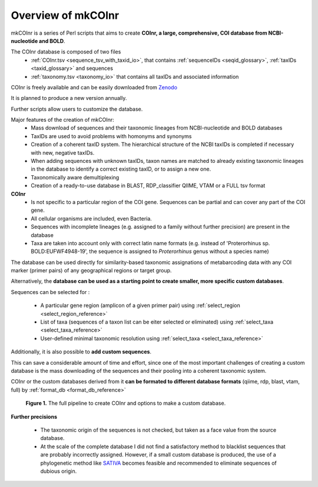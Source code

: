 Overview of mkCOInr
=================================================

mkCOInr is a series of Perl scripts that aims to create **COInr, a large, comprehensive, COI database from NCBI-nucleotide and BOLD**. 

The COInr database is composed of two files
    - :ref:`COInr.tsv <sequence_tsv_with_taxid_io>`, that contains :ref:`sequenceIDs <seqid_glossary>`, :ref:`taxIDs <taxid_glossary>` and sequences
    - :ref:`taxonomy.tsv <taxonomy_io>` that contains all taxIDs and associated information

COInr is freely available and can be easily downloaded from `Zenodo <https://doi.org/10.5281/zenodo.6555985>`_

It is planned to produce a new version annually. 

Further scripts allow users to customize the database.

Major features of the creation of mkCOInr:
    - Mass download of sequences and their taxonomic lineages from NCBI-nucleotide and BOLD databases
    - TaxIDs are used to avoid problems with homonyms and synonyms
    - Creation of a coherent taxID system. The hierarchical structure of the NCBI taxIDs is completed if necessary with new, negative taxIDs. 
    - When adding sequences with unknown taxIDs, taxon names are matched to already existing taxonomic lineages in the database to identify a correct existing taxID, or to assign a new one.
    - Taxonomically aware demultiplexing
    - Creation of a ready-to-use database in BLAST, RDP_classifier QIIME, VTAM or a FULL tsv format

**COInr**
    - Is not specific to a particular region of the COI gene. Sequences can be partial and can cover any part of the COI gene. 
    - All cellular organisms are included, even Bacteria. 
    - Sequences with incomplete lineages (e.g. assigned to a family without further precision) are present in the database
    - Taxa are taken into account only with correct latin name formats (e.g. instead of 'Proterorhinus sp. BOLD:EUFWF4948-19', the sequence is assigned to *Proterorhinus* genus without a species name)

The database can be used directly for similarity-based taxonomic assignations of metabarcoding data with any COI marker (primer pairs) of any geographical regions or target group.

Alternatively, the **database can be used as a starting point to create smaller, more specific custom databases**. 

Sequences can be selected for :

    - A particular gene region (amplicon of a given primer pair) using :ref:`select_region <select_region_reference>`
    - List of taxa (sequences of a taxon list can be eiter selected or eliminated) using :ref:`select_taxa <select_taxa_reference>`
    - User-defined minimal taxonomic resolution using :ref:`select_taxa <select_taxa_reference>`
	
Additionally, it is also possible to **add custom sequences**.

This can save a considerable amount of time and effort, since one of the most important challenges of creating a custom database is the mass downloading of the sequences and their pooling into a coherent taxonomic system.

COInr or the custom databases derived from it **can be formated to different database formats** (qiime, rdp, blast, vtam, full) by :ref:`format_db <format_db_reference>`

.. _fig1_Flowchart:

.. figure:: img/COInr_flowchart_readme.png
   :scale: 50 %
   :alt: Figure 1

   **Figure 1.** The full pipeline to create COInr and options to make a custom database.


**Further precisions**

    - The taxonomic origin of the sequences is not checked, but taken as a face value from the source database. 
    - At the scale of the complete database I did not find a satisfactory method to blacklist sequences that are probably incorrectly assigned. However, if a small custom database is produced, the use of a phylogenetic method like `SATIVA <https://github.com/amkozlov/sativa>`_ becomes feasible and recommended to eliminate sequences of dubious origin.
